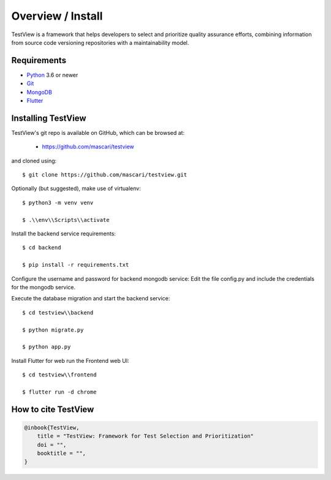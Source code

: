 .. _intro_toplevel:

==================
Overview / Install
==================

TestView is a framework that helps developers to select and prioritize quality assurance efforts, combining information from source code versioning repositories with a maintainability model.

Requirements
===========

* `Python`_ 3.6 or newer
* `Git`_
* `MongoDB`_
* `Flutter`_

.. _Python: https://www.python.org
.. _Git: https://git-scm.com/
.. _MongoDB: https://www.mongodb.com/
.. _Flutter: https://flutter.dev/

Installing TestView
===========

TestView's git repo is available on GitHub, which can be browsed at:

 * https://github.com/mascari/testview

and cloned using::

    $ git clone https://github.com/mascari/testview.git

Optionally (but suggested), make use of virtualenv::
    
    $ python3 -m venv venv
    
    $ .\\env\\Scripts\\activate

Install the backend service requirements::
    
    $ cd backend
    
    $ pip install -r requirements.txt

Configure the username and password for backend mongodb service:
Edit the file config.py and include the credentials for the mongodb service.

Execute the database migration and start the backend service::

    $ cd testview\\backend
    
    $ python migrate.py
    
    $ python app.py

Install Flutter for web run the Frontend web UI::

    $ cd testview\\frontend
    
    $ flutter run -d chrome


How to cite TestView
=====================

.. sourcecode:: none

    @inbook{TestView,
        title = "TestView: Framework for Test Selection and Prioritization"
        doi = "",
        booktitle = "",
    }

